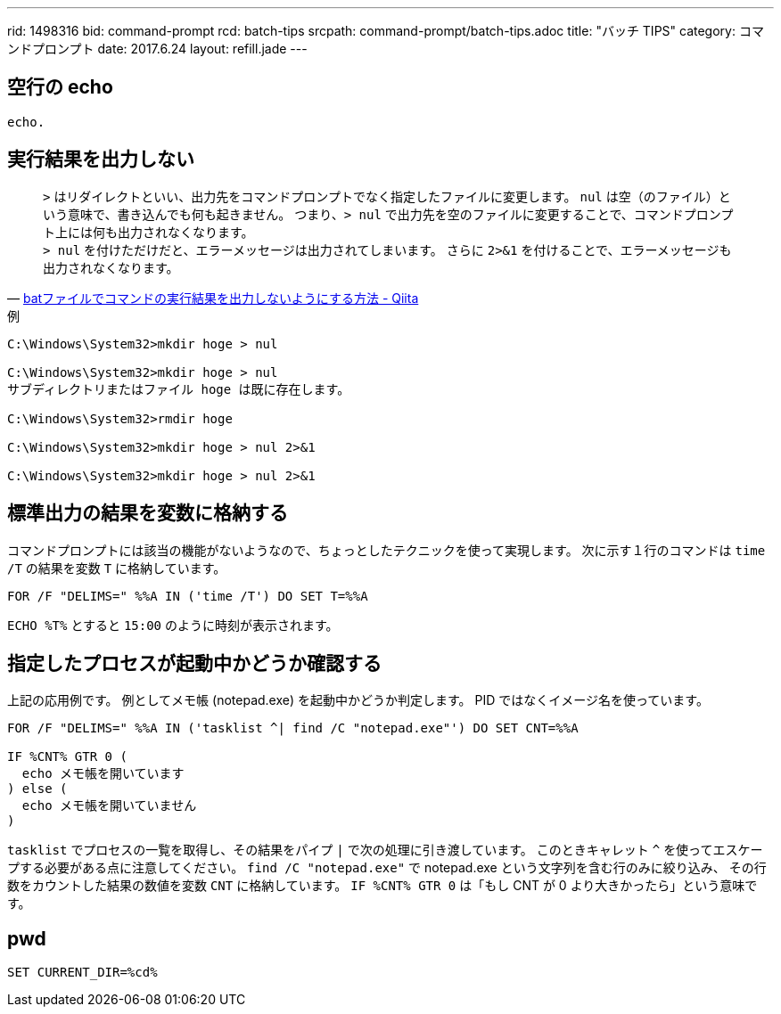 ---
rid: 1498316
bid: command-prompt
rcd: batch-tips
srcpath: command-prompt/batch-tips.adoc
title: "バッチ TIPS"
category: コマンドプロンプト
date: 2017.6.24
layout: refill.jade
---


== 空行の echo

```batch
echo.
```


== 実行結果を出力しない

[quote, 'link:http://qiita.com/uhooi/items/b8b25761a5c4efe9025a[batファイルでコマンドの実行結果を出力しないようにする方法 - Qiita]']
`>` はリダイレクトといい、出力先をコマンドプロンプトでなく指定したファイルに変更します。
`nul` は空（のファイル）という意味で、書き込んでも何も起きません。
つまり、`> nul` で出力先を空のファイルに変更することで、コマンドプロンプト上には何も出力されなくなります。 +
`> nul` を付けただけだと、エラーメッセージは出力されてしまいます。
さらに `2>&1` を付けることで、エラーメッセージも出力されなくなります。

.例
```batch
C:\Windows\System32>mkdir hoge > nul

C:\Windows\System32>mkdir hoge > nul
サブディレクトリまたはファイル hoge は既に存在します。

C:\Windows\System32>rmdir hoge

C:\Windows\System32>mkdir hoge > nul 2>&1

C:\Windows\System32>mkdir hoge > nul 2>&1
```


== 標準出力の結果を変数に格納する

コマンドプロンプトには該当の機能がないようなので、ちょっとしたテクニックを使って実現します。
次に示す１行のコマンドは `time /T` の結果を変数 `T` に格納しています。

```batch
FOR /F "DELIMS=" %%A IN ('time /T') DO SET T=%%A
```

`ECHO %T%` とすると `15:00` のように時刻が表示されます。


== 指定したプロセスが起動中かどうか確認する

上記の応用例です。
例としてメモ帳 (notepad.exe) を起動中かどうか判定します。
PID ではなくイメージ名を使っています。

```batch
FOR /F "DELIMS=" %%A IN ('tasklist ^| find /C "notepad.exe"') DO SET CNT=%%A

IF %CNT% GTR 0 (
  echo メモ帳を開いています
) else (
  echo メモ帳を開いていません
)
```

`tasklist` でプロセスの一覧を取得し、その結果をパイプ `|` で次の処理に引き渡しています。
このときキャレット `^` を使ってエスケープする必要がある点に注意してください。
`find /C "notepad.exe"` で notepad.exe という文字列を含む行のみに絞り込み、
その行数をカウントした結果の数値を変数 `CNT` に格納しています。
`IF %CNT% GTR 0` は「もし CNT が 0 より大きかったら」という意味です。


== pwd

```batch
SET CURRENT_DIR=%cd%
```
